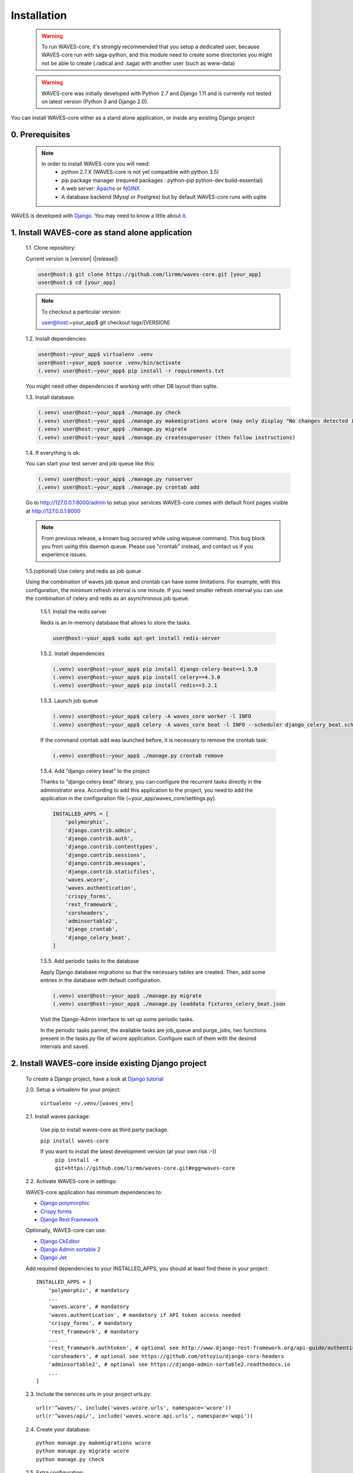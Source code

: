 .. _installation-label:

============
Installation
============

    .. WARNING::
        To run WAVES-core, it's strongly recommended that you setup a dedicated user, because WAVES-core run with
        saga-python, and this module need to create some directories you might not be able to create (.radical and .saga)
        with another user (such as www-data)

    .. warning::
        WAVES-core was initially developed with Python 2.7 and Django 1.11
        and is currently not tested on latest version (Python 3 and Django 2.0).

You can install WAVES-core either as a stand alone application, or inside any existing Django project

0. Prerequisites
----------------
    .. note::
        In order to install WAVES-core you will need:
            - python 2.7.X (WAVES-core is not yet compatible with python 3.5)
            - pip package manager (required packages : python-pip python-dev build-essential)
            - A web server: `Apache <https://httpd.apache.org/>`_ or `NGINX <https://nginx.org/>`_
            - A database backend (Mysql or Postgres) but by default WAVES-core runs with sqlite


WAVES is developed with `Django <https://www.djangoproject.com/>`_. You may need to know a little about `it <https://docs.djangoproject.com/en/1.11/>`_.



1. Install WAVES-core as stand alone application
------------------------------------------------

    1.1. Clone repository:

    Current version is |version| (|release|)

    .. code-block:: bash

        user@host:$ git clone https://github.com/lirmm/waves-core.git [your_app]
        user@host:$ cd [your_app]

    .. note::
        To checkout a particular version:

        user@host:~your_app$ git checkout tags/[VERSION]

    1.2. Install dependencies:

    .. code-block:: bash

        user@host:~your_app$ virtualenv .venv
        user@host:~your_app$ source .venv/bin/activate
        (.venv) user@host:~your_app$ pip install -r requirements.txt

    You might need other dependencies if working with other DB layout than sqlite.

    1.3. Install database:

    .. code-block:: bash

        (.venv) user@host:~your_app$ ./manage.py check
        (.venv) user@host:~your_app$ ./manage.py makemigrations wcore (may only display "No changes detected in app 'wcore'")
        (.venv) user@host:~your_app$ ./manage.py migrate
        (.venv) user@host:~your_app$ ./manage.py createsuperuser (then follow instructions)

    1.4. If everything is ok:

    You can start your test server and job queue like this:

    .. code-block:: bash

        (.venv) user@host:~your_app$ ./manage.py runserver
        (.venv) user@host:~your_app$ ./manage.py crontab add

    Go to http://127.0.0.1:8000/admin to setup your services
    WAVES-core comes with default front pages visible at http://127.0.0.1:8000

    .. seealso::
        Django crontab for other crontab setup

    .. note::
        From previous release, a known bug occured while using wqueue command. This bug block you from using this daemon queue.
        Please use "crontab" instead, and contact us if you experience issues.

    1.5.(optional) Use celery and redis as job queue
    
    Using the combination of waves job queue and crontab can have some limitations. For example, with this configuration,
    the minimum refresh interval is one minute. If you need smaller refresh interval you can use the combination of
    celery and redis as an asynchronous job queue.

        1.5.1. Install the redis server

        Redis is an in-memory database that allows to store the tasks.

        .. code-block:: bash

            user@host:~your_app$ sudo apt-get install redis-server

        1.5.2. Install dependencies

        .. code-block:: bash

            (.venv) user@host:~your_app$ pip install django-celery-beat==1.5.0
            (.venv) user@host:~your_app$ pip install celery==4.3.0
            (.venv) user@host:~your_app$ pip install redis==3.2.1

        1.5.3. Launch job queue

        .. code-block:: bash

            (.venv) user@host:~your_app$ celery -A waves_core worker -l INFO
            (.venv) user@host:~your_app$ celery -A waves_core beat -l INFO --scheduler django_celery_beat.schedulers:DatabaseScheduler

        
        If the command crontab add was launched before, it is necessary to remove the crontab task:

        .. code-block:: bash
        
            (.venv) user@host:~your_app$ ./manage.py crontab remove

        1.5.4. Add "django celery beat" to the project

        Thanks to "django celery beat" library, you can configure the recurrent tasks directly in the administrator area. According to add this application
        to the project, you need to add the application in the configuration file (~your_app/waves_core/settings.py).


        .. code-block:: python

            INSTALLED_APPS = [
                'polymorphic',
                'django.contrib.admin',
                'django.contrib.auth',
                'django.contrib.contenttypes',
                'django.contrib.sessions',
                'django.contrib.messages',
                'django.contrib.staticfiles',
                'waves.wcore',
                'waves.authentication',
                'crispy_forms',
                'rest_framework',
                'corsheaders',
                'adminsortable2',
                'django_crontab',
                'django_celery_beat',
            ]

        1.5.5. Add periodic tasks to the database

        Apply Django database migrations so that the necessary tables are created. Then, add some entries in
        the database with default configuration.

        .. code-block:: bash

            (.venv) user@host:~your_app$ ./manage.py migrate
            (.venv) user@host:~your_app$ ./manage.py loaddata fixtures_celery_beat.json

        Visit the Django-Admin interface to set up some periodic tasks.

        In the periodic tasks pannel, the available tasks are job_queue
        and purge_jobs, two functions present in the tasks.py file of wcore application. Configure each of them with the desired intervals and saved.



2. Install WAVES-core inside existing Django project
----------------------------------------------------

    To create a Django project, have a look at `Django tutorial <https://docs.djangoproject.com/en/2.11/intro/tutorial01/>`_

    .. seealso::

        WAVES-core is a reusable app see: https://docs.djangoproject.com/en/1.11/intro/reusable-apps/#your-project-and-your-reusable-app


    2.0. Setup a virtualenv for your project:

        ``virtualenv ~/.venv/[waves_env]``


    2.1. Install waves package:

        Use pip to install waves-core as third party package.

        ``pip install waves-core``

        If you want to install the latest development version (at your own risk :-))
            ``pip install -e git+https://github.com/lirmm/waves-core.git#egg=waves-core``

    2.2. Activate WAVES-core in settings:

    WAVES-core application has minimum dependencies to:

    - `Django polymorphic <https://django-polymorphic.readthedocs.io/>`_
    - `Crispy forms <http://django-crispy-forms.readthedocs.io>`_
    - `Django Rest Framework <http://www.django-rest-framework.org/>`_

    Optionally, WAVES-core can use:

    - `Django CkEditor <https://github.com/django-ckeditor/django-ckeditor>`_
    - `Django Admin sortable 2 <http://django-admin-sortable2.readthedocs.io>`_
    - `Django Jet <http://jet.geex-arts.com/>`_

    Add required dependencies to your INSTALLED_APPS, you should at least find these in your project::

        INSTALLED_APPS = [
            'polymorphic', # mandatory
            ...
            'waves.wcore', # mandatory
            'waves.authentication', # mandatory if API token access needed
            'crispy_forms', # mandatory
            'rest_framework', # mandatory
            ...
            'rest_framework.authtoken', # optional see http://www.django-rest-framework.org/api-guide/authentication/#tokenauthentication
            'corsheaders', # optional see https://github.com/ottoyiu/django-cors-headers
            'adminsortable2', # optional see https://django-admin-sortable2.readthedocs.io
            ...
        ]

    2.3. Include the services urls in your project urls.py::

        url(r'^waves/', include('waves.wcore.urls', namespace='wcore'))
        url(r'^waves/api/', include('waves.wcore.api.urls', namespace='wapi'))

    2.4. Create your database::

        python manage.py makemigrations wcore
        python manage.py migrate wcore
        python manage.py check

    2.5. Extra configuration:

    Depending on your needs, you might want to expose WAVES API to any registered user, if so have a look at: `Corsheader <https://github.com/ottoyiu/django-cors-headers>`_ to allow cross-origin Resource Sharing

    Some WAVES-core API services requires authentication, see `DRF authentication <http://www.django-rest-framework.org/api-guide/authentication>`_ for authenticating methods API POST calls

    .. note::
        WAVES-core allows simple "api_key" authentication with standard Token Authentication processes, to use it simply add
        'waves.authentication' in INSTALLED_APPS.

        This then allow to call WAVES API services with a api_key:
            - with Authorization token header
            - with GET / POST parameter with api_key value.

        Each authenticated api service need a valid Authorization header as explained here:
        http://www.django-rest-framework.org/api-guide/authentication/#tokenauthentication

        To use this service with apache in mod_wsgi: please mind to enable "WSGIPassAuthorization On" parameter in conf

3. Use other than SqlLite default DB layer
------------------------------------------

    You may need to install the Python and MySQL development headers and libraries like so:

        - sudo apt-get install python-dev default-libmysqlclient-dev # Debian / Ubuntu
        - sudo yum install python-devel mysql-devel # Red Hat / CentOS
        - brew install mysql-connector-c # macOS (Homebrew) (Currently, it has bug. See below)

    On Windows, there are binary wheels you can install without MySQLConnector/C or MSVC.

    Then install pip mysql package in your virtualenv:

        ``pip install mysqlclient``

    .. seealso::

        https://docs.djangoproject.com/en/1.11/ref/databases/
